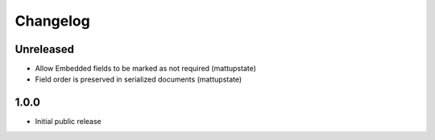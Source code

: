 Changelog
=========

Unreleased
----------

* Allow Embedded fields to be marked as not required (mattupstate)
* Field order is preserved in serialized documents (mattupstate)

1.0.0
-----

* Initial public release
